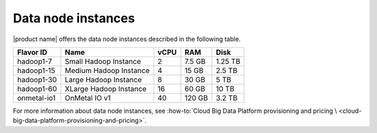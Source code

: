 .. _datanode:

===================
Data node instances
===================

|product name| offers the data node instances described in the following
table.

+--------------+--------------------------+--------+----------+-----------+
| Flavor ID    | Name                     | vCPU   | RAM      | Disk      |
+==============+==========================+========+==========+===========+
| hadoop1-7    | Small Hadoop Instance    | 2      | 7.5 GB   | 1.25 TB   |
+--------------+--------------------------+--------+----------+-----------+
| hadoop1-15   | Medium Hadoop Instance   | 4      | 15 GB    | 2.5 TB    |
+--------------+--------------------------+--------+----------+-----------+
| hadoop1-30   | Large Hadoop Instance    | 8      | 30 GB    | 5 TB      |
+--------------+--------------------------+--------+----------+-----------+
| hadoop1-60   | XLarge Hadoop Instance   | 16     | 60 GB    | 10 TB     |
+--------------+--------------------------+--------+----------+-----------+
| onmetal-io1  | OnMetal IO v1            | 40     | 120 GB   | 3.2 TB    |
+--------------+--------------------------+--------+----------+-----------+

For more information about data node instances, see
:how-to:`Cloud Big Data Platform provisioning and pricing \
<cloud-big-data-platform-provisioning-and-pricing>`.
